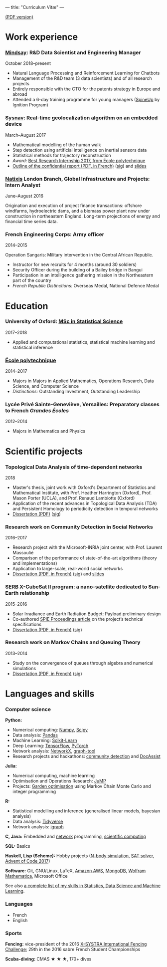 ---
title: "Curriculum Vitæ"
---

[[./files/cv.pdf][(PDF version)]]


* Work experience

*** [[https://www.mindsay.com/][Mindsay]]: R&D Data Scientist and Engineering Manager
    October 2018--present

    - Natural Language Processing and Reinforcement Learning for Chatbots
    - Management of the R&D team (3 data scientists) and of all research projects
    - Entirely responsible with the CTO for the patents strategy in Europe and abroad
    - Attended a 6-day training programme for young managers ([[https://ignition-program.com/formations/spineup-mars-2020][SpineUp]] by Ignition Program)

***  [[http://www.sysnav.fr/][Sysnav]]: Real-time geolocalization algorithm on an embedded device
    March--August 2017

    - Mathematical modelling of the human walk
    - Step detection using artificial intelligence on inertial sensors data
    - Statistical methods for trajectory reconstruction
    - /Award:/ [[http://www.sysnav.fr/dimitri-lozeve-etudiant-sysnav-obtient-le-prix-du-meilleur-stage-de-recherche-2017-de-lecole-polytechnique/][Best Research Internship 2017, from École polytechnique]]
    - [[./files/sysnav_internship.pdf][Outline of the confidential report (PDF, in French)]] ([[./files/sysnav_internship.pdf.minisig][sig]]) and [[https://dlozeve.github.io/stage3a/][slides]]

*** [[https://www.natixis.com/][Natixis]] London Branch, Global Infrastructure and Projects: Intern Analyst
    June--August 2016

    Origination and execution of project finance transactions:
    offshore windfarms, hydroelectric dams, and a biomass power plant
    now under construction in northeastern England. Long-term
    projections of energy and financial time series data.

*** French Engineering Corps: Army officer
    2014--2015

    Operation Sangaris: Military intervention in the Central African
    Republic.

    - Instructor for new recruits for 4 months (around 30 soldiers)
    - Security Officer during the building of a Bailey bridge in Bangui
    - Participation in an intelligence gathering mission in the Northeastern part of the country
    - /French Republic Distinctions:/ Overseas Medal, National Defence Medal
* Education

*** University of Oxford: [[https://www.ox.ac.uk/admissions/graduate/courses/msc-statistical-science][MSc in Statistical Science]]
    2017--2018

    - Applied and computational statistics, statistical machine learning and statistical inference

*** [[https://www.polytechnique.edu/][École polytechnique]]
    2014--2017

    - Majors in Majors in Applied Mathematics, Operations Research, Data Science, and Computer Science
    - /Distinctions:/ Outstanding Investment, Outstanding Leadership

*** Lycée Privé Sainte-Geneviève, Versailles: Preparatory classes to French /Grandes Écoles/
    2012--2014

    - Majors in Mathematics and Physics

* Scientific projects
*** Topological Data Analysis of time-dependent networks
    2018

    - Master's thesis, joint work with Oxford's Department of Statistics and Mathematical Institute, with Prof. Heather Harrington (Oxford), Prof. Mason Porter (UCLA), and Prof. Renaud Lambiotte (Oxford)
    - Application of the recent advances in Topological Data Analysis (TDA) and Persistent Homology to periodicity detection in temporal networks
    - [[./files/tdanetworks.pdf][Dissertation (PDF)]] ([[./files/tdanetworks.pdf.minisig][sig]])

*** Research work on Community Detection in Social Networks
    2016--2017

    - Research project with the Microsoft-INRIA joint center, with Prof. Laurent Massoulié
    - Comparison of the performance of state-of-the-art algorithms (theory and implementations)
    - Application to large-scale, real-world social networks
    - [[./files/communitydetection.pdf][Dissertation (PDF, in French)]] ([[./files/communitydetection.pdf.minisig][sig]]) and [[https://dlozeve.github.io/reveal_CommunityDetection/][slides]]

*** SERB X-CubeSat II program: a nano-satellite dedicated to Sun-Earth relationship
    2015--2016

    - Solar Irradiance and Earth Radiation Budget: Payload preliminary design
    - Co-authored [[http://dx.doi.org/10.1117/12.2222660][SPIE Proceedings article]] on the project’s technical specifications
    - [[./files/serb.pdf][Dissertation (PDF, in French)]] ([[./files/serb.pdf.minisig][sig]])

*** Research work on Markov Chains and Queuing Theory
    2013--2014

    - Study on the convergence of queues through algebra and numerical simulations
    - [[./files/filesdattente.pdf][Dissertation (PDF, in French)]] ([[./files/filesdattente.pdf.minisig][sig]])

* Languages and skills

*** Computer science

    *Python:*

    - Numerical computing: [[http://www.numpy.org/][Numpy]], [[https://www.scipy.org/][Scipy]]
    - Data analysis: [[https://pandas.pydata.org/][Pandas]]
    - Machine Learning: [[http://scikit-learn.org/][Scikit-Learn]]
    - Deep Learning: [[https://www.tensorflow.org/][TensorFlow]], [[http://pytorch.org/][PyTorch]]
    - Network analysis: [[https://networkx.github.io/][NetworkX]], [[https://graph-tool.skewed.de/][graph-tool]]
    - Research projects and hackathons: [[https://github.com/dlozeve/community-detection][community detection]] and [[https://github.com/dlozeve/DocAssist][DocAssist]]

    *Julia:*

    - Numerical computing, machine learning
    - Optimisation and Operations Research: [[https://github.com/JuliaOpt/JuMP.jl][JuMP]]
    - Projects: [[https://github.com/dlozeve/GardenOptim][Garden optimisation]] using Markov Chain Monte Carlo and integer programming
     
    *R:*

    - Statistical modelling and inference (generalised linear models, bayesian analysis)
    - Data analysis: [[https://www.tidyverse.org/][Tidyverse]]
    - Network analysis: [[http://igraph.org/][igraph]]

    *C, Java:* Embedded and [[https://github.com/dlozeve/Satrap][network]] programming, [[https://github.com/dlozeve/topological-persistence][scientific computing]]

    *SQL:* Basics

    *Haskell, Lisp (Scheme):* Hobby projects ([[https://github.com/dlozeve/orbit][N-body simulation]], [[https://github.com/dlozeve/Civilisation-hs][SAT solver]], [[https://github.com/dlozeve/aoc2017][Advent of Code 2017]])

    *Software:* Git, GNU/Linux, LaTeX, [[https://aws.amazon.com/][Amazon AWS]], [[https://www.mongodb.com/][MongoDB]], [[https://www.wolfram.com/mathematica/][Wolfram Mathematica]], Microsoft Office

    See also [[./skills.html][a complete list of my skills in Statistics, Data Science and Machine Learning]].

*** Languages

    - French
    - English

*** Sports

    *Fencing:* vice-president of the 2016 [[http://x-systra.com/][X-SYSTRA International Fencing Challenge]]; 29th in the 2016 sabre French Student Championships

    *Scuba-diving:* CMAS ★ ★ ★, 170+ dives
